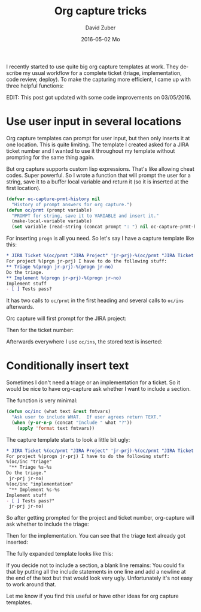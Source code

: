 #+TITLE:       Org capture tricks
#+AUTHOR:      David Zuber
#+EMAIL:       zuber.david@gmx.de
#+DATE:        2016-05-02 Mo
#+URI:         /blog/%y/%m/%d/org-capture-tricks
#+KEYWORDS:    Emacs, emacs-lisp, org, org-capture
#+TAGS:        :Emacs:emacs-lisp:org:org-capture:
#+LANGUAGE:    en
#+OPTIONS:     H:6 num:nil toc:nil \n:nil ::t |:t ^:nil -:nil f:t *:t <:t
#+DESCRIPTION: Handy tricks for org capture templates.

I recently started to use quite big org capture templates at work.
They describe my usual workflow for a complete ticket (triage, implementation, code review, deploy).
To make the capturing more efficient, I came up with three helpful functions:

EDIT: This post got updated with some code improvements on 03/05/2016.

* Use user input in several locations
Org capture templates can prompt for user input, but then only inserts it at one location.
This is quite limiting. The template I created asked for a JIRA ticket number and I wanted to
use it throughout my template without prompting for the same thing again.

But org capture supports custom lisp expressions. That's like allowing cheat codes.
Super powerful.
So I wrote a function that will prompt the user for a string, save it to a buffer local
variable and return it (so it is inserted at the first location).
#+BEGIN_SRC emacs-lisp
(defvar oc-capture-prmt-history nil
  "History of prompt answers for org capture.")
(defun oc/prmt (prompt variable)
  "PROMPT for string, save it to VARIABLE and insert it."
  (make-local-variable variable)
  (set variable (read-string (concat prompt ": ") nil oc-capture-prmt-history)))
#+END_SRC

For inserting =progn= is all you need.
So let's say I have a capture template like this:
#+BEGIN_SRC org
  * JIRA Ticket %(oc/prmt "JIRA Project" 'jr-prj)-%(oc/prmt "JIRA Ticket No." 'jr-no)
  For project %(prgn jr-prj) I have to do the following stuff:
  ** Triage %(progn jr-prj)-%(progn jr-no)
  Do the triage.
  ** Implement %(progn jr-prj)-%(progn jr-no)
  Implement stuff
  - [ ] Tests pass?
#+END_SRC
It has two calls to =oc/prmt= in the first heading and several calls to =oc/ins= afterwards.

Orc capture will first prompt for the JIRA project:
[[file:org-capture-jira-prj-prmt.png]]

Then for the ticket number:
[[file:org-capture-jira-no.png]]

Afterwards everywhere I use =oc/ins=, the stored text is inserted:
[[file:org-capture-prmt-finish.png]]

* Conditionally insert text
Sometimes I don't need a triage or an implementation for a ticket.
So it would be nice to have org-capture ask whether I want to include a section.

The function is very minimal:
#+BEGIN_SRC emacs-lisp
(defun oc/inc (what text &rest fmtvars)
  "Ask user to include WHAT.  If user agrees return TEXT."
  (when (y-or-n-p (concat "Include " what "?"))
    (apply 'format text fmtvars))
#+END_SRC

The capture template starts to look a little bit ugly:
#+BEGIN_SRC org
  * JIRA Ticket %(oc/prmt "JIRA Project" 'jr-prj)-%(oc/prmt "JIRA Ticket No." 'jr-no)
  For project %(progn jr-prj) I have to do the following stuff:
  %(oc/inc "triage"
   "** Triage %s-%s
  Do the triage."
   jr-prj jr-no)
  %(oc/inc "implementation"
   "** Implement %s-%s
  Implement stuff
  - [ ] Tests pass?"
   jr-prj jr-no)
#+END_SRC

So after getting prompted for the project and ticket number,
org-capture will ask whether to include the triage:
[[file:org-capture-include-triage.png]]

Then for the implementation. You can see that the triage text already
got inserted:
[[file:org-capture-include-implementation.png]]

The fully expanded template looks like this:
[[file:org-capture-include-all.png]]

If you decide not to include a section, a blank line
remains:
[[file:org-capture-include-one.png]]
You could fix that by putting all the include statements in one line
and add a newline at the end of the text but that would look very ugly.
Unfortunately it's not easy to work around that.

Let me know if you find this useful or have other ideas for org capture templates.
